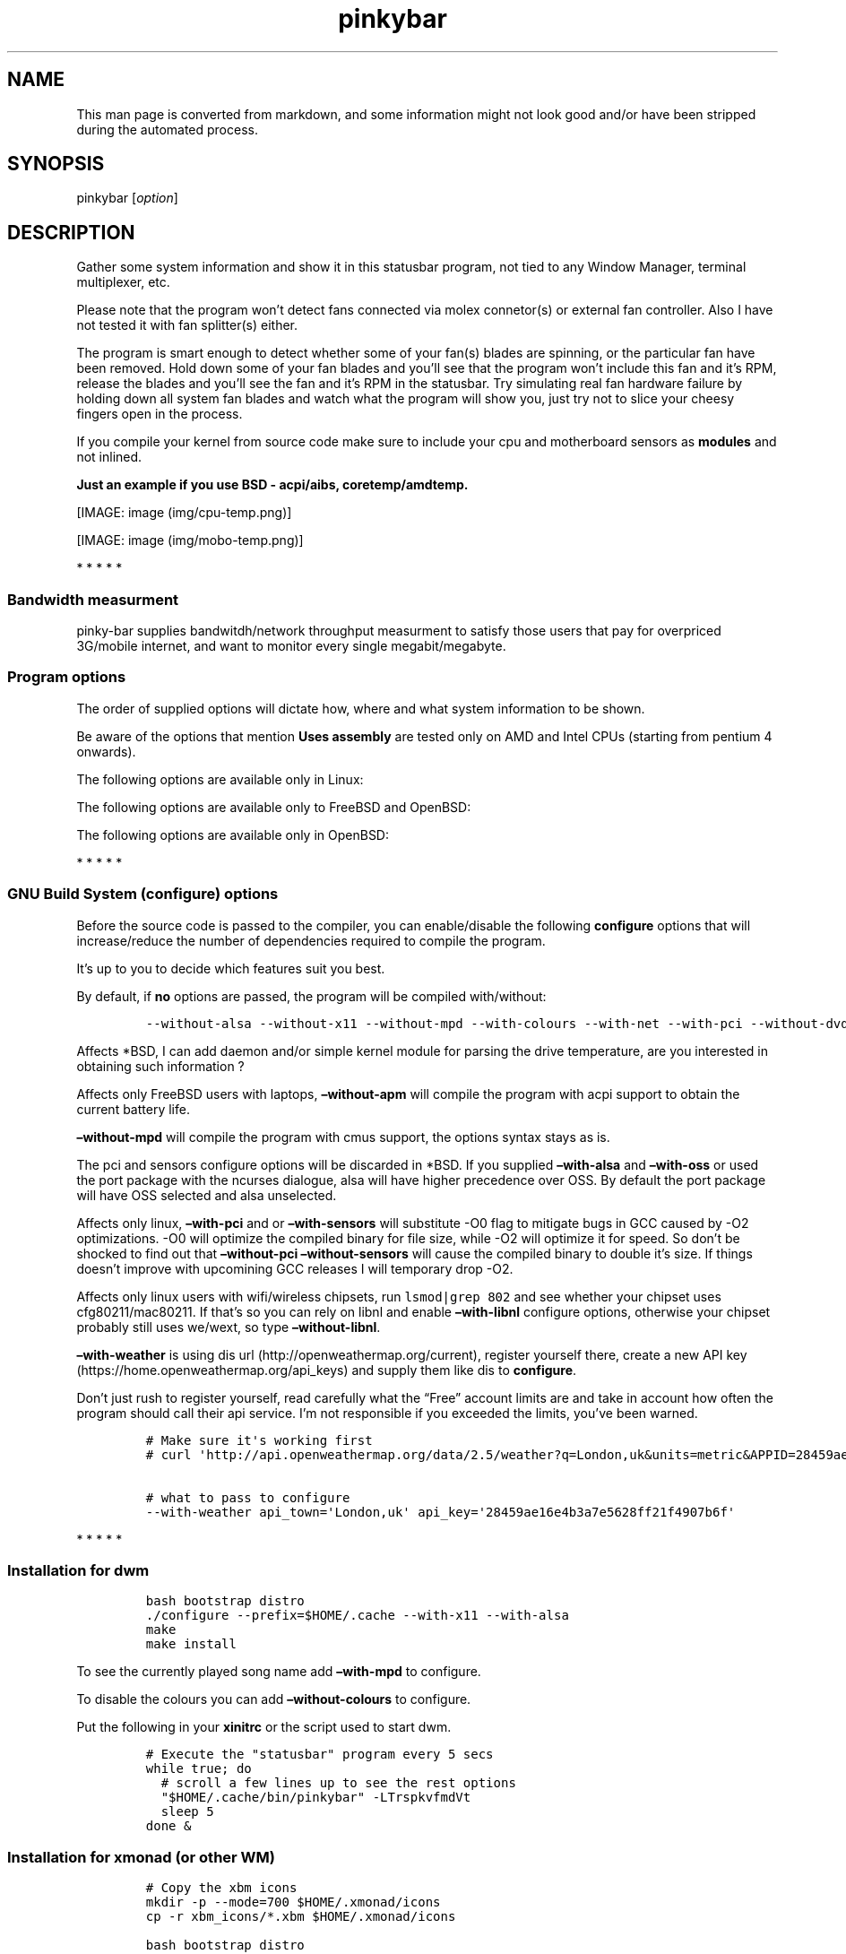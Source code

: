 .\"t
.TH "pinkybar" "1" "Oktoberfest 13, 2016" "manual" ""
.SH NAME
.PP
This man page is converted from markdown, and some information might not
look good and/or have been stripped during the automated process.
.SH SYNOPSIS
.PP
pinkybar [\f[I]option\f[]]
.SH DESCRIPTION
.PP
Gather some system information and show it in this statusbar program,
not tied to any Window Manager, terminal multiplexer, etc.
.PP
Please note that the program won't detect fans connected via molex
connetor(s) or external fan controller.
Also I have not tested it with fan splitter(s) either.
.PP
The program is smart enough to detect whether some of your fan(s) blades
are spinning, or the particular fan have been removed.
Hold down some of your fan blades and you'll see that the program won't
include this fan and it's RPM, release the blades and you'll see the fan
and it's RPM in the statusbar.
Try simulating real fan hardware failure by holding down all system fan
blades and watch what the program will show you, just try not to slice
your cheesy fingers open in the process.
.PP
If you compile your kernel from source code make sure to include your
cpu and motherboard sensors as \f[B]modules\f[] and not inlined.
.PP
\f[B]Just an example if you use BSD \- acpi/aibs, coretemp/amdtemp.\f[]
.PP
[IMAGE: image (img/cpu-temp.png)]
.PP
[IMAGE: image (img/mobo-temp.png)]
.PP
   *   *   *   *   *
.SS Bandwidth measurment
.PP
pinky\-bar supplies bandwitdh/network throughput measurment to satisfy
those users that pay for overpriced 3G/mobile internet, and want to
monitor every single megabit/megabyte.
.SS Program options
.PP
The order of supplied options will dictate how, where and what system
information to be shown.
.PP
.TS
tab(@);
l l l.
T{
short option
T}@T{
long option
T}@T{
Descrtiption
T}
_
T{
\-M
T}@T{
\[en]mpd
T}@T{
The song filename
T}
T{
\-W
T}@T{
\[en]mpdtrack
T}@T{
The song track name (not available in cmus)
T}
T{
\-x
T}@T{
\[en]mpdartist
T}@T{
The song artist(s) name(s)
T}
T{
\-X
T}@T{
\[en]mpdtitle
T}@T{
The song title
T}
T{
\-y
T}@T{
\[en]mpdalbum
T}@T{
The song album name
T}
T{
\-Y
T}@T{
\[en]mpddate
T}@T{
The song date
T}
T{
\-c
T}@T{
\[en]cpu
T}@T{
The current cpu load (summed up all cores/threads)
T}
T{
\-L
T}@T{
\[en]coresload
T}@T{
Show the load regarding each individual cpu core/thread
T}
T{
\-T
T}@T{
\[en]cputemp
T}@T{
The current cpu temperature
T}
T{
\-C
T}@T{
\[en]cpuspeed
T}@T{
Show your maximum cpu clock speed in MHz, regardless of the used
governor.
Uses assembly.
T}
T{
\-I
T}@T{
\[en]cpuinfo
T}@T{
Detect your CPU vendor, stepping, family, clflush, l1/l2 cache and line
size, physical cores, physical and virtual bits.
Uses assembly.
T}
T{
\-r
T}@T{
\[en]ramperc
T}@T{
The used ram in percentage
T}
T{
\-J
T}@T{
\[en]ramtotal
T}@T{
The total ram
T}
T{
\-K
T}@T{
\[en]ramfree
T}@T{
The free ram
T}
T{
\-l
T}@T{
\[en]ramshared
T}@T{
The shared ram
T}
T{
\-o
T}@T{
\[en]rambuffer
T}@T{
The buffer ram (not available in OpenBSD)
T}
T{
\-s
T}@T{
\[en]driveperc
T}@T{
The used drive storage in percentage
T}
T{
\-n
T}@T{
\[en]drivetotal
T}@T{
The total drive storage
T}
T{
\-N
T}@T{
\[en]drivefree
T}@T{
The free drive storage
T}
T{
\-O
T}@T{
\[en]driveavail
T}@T{
The available drive storage (total \- used)
T}
T{
\-g
T}@T{
\[en]battery
T}@T{
The remaining battery charge
T}
T{
\-z
T}@T{
\[en]dvdstr
T}@T{
The vendor and model name of your cdrom/dvdrom
T}
T{
\-S
T}@T{
\[en]statio
T}@T{
Read and written MBs to the drive so far [argument \- sda]
T}
T{
\-p
T}@T{
\[en]packages
T}@T{
The number of installed packages
T}
T{
\-P
T}@T{
\[en]kernsys
T}@T{
The kernel name
T}
T{
T}@T{
\[en]kernode
T}@T{
The network node hostname
T}
T{
\-Q
T}@T{
\[en]kernrel
T}@T{
The kernel release
T}
T{
\-R
T}@T{
\[en]kernver
T}@T{
The kernel version
T}
T{
\-u
T}@T{
\[en]kernarch
T}@T{
The machine architecture
T}
T{
\-k
T}@T{
\[en]kernel
T}@T{
Combined kernel name and version
T}
T{
\-q
T}@T{
\[en]weather
T}@T{
Show the temperature outside (some details must be provided)
T}
T{
\-U
T}@T{
\[en]uptime
T}@T{
The system uptime
T}
T{
\-w
T}@T{
\[en]loadavg
T}@T{
The system average load for past 1, 5 and 15 minutes
T}
T{
\-v
T}@T{
\[en]voltage
T}@T{
The system voltage
T}
T{
\-f
T}@T{
\[en]fans
T}@T{
All system fans and their speed in RPM
T}
T{
\-m
T}@T{
\[en]mobo
T}@T{
Show the motherboard name and vendor
T}
T{
\-d
T}@T{
\[en]mobotemp
T}@T{
The motherboard temperature
T}
T{
\-V
T}@T{
\[en]volume
T}@T{
The sound volume level
T}
T{
\-t
T}@T{
\[en]time
T}@T{
The current time
T}
T{
\-a
T}@T{
\[en]ipaddr
T}@T{
The local ip address [argument \- eth0]
T}
T{
\-b
T}@T{
\[en]bandwitdh
T}@T{
The consumed internet bandwidth so far [argument \- eth0]
T}
T{
\-i
T}@T{
\[en]iface
T}@T{
The current download and upload speed [argument \- eth0]
T}
T{
\-A
T}@T{
\[en]ipmac
T}@T{
The NIC mac address [argument \- eth0]
T}
T{
\-B
T}@T{
\[en]ipmask
T}@T{
The NIC subnet mask [argument \- eth0]
T}
T{
\-D
T}@T{
\[en]ipcast
T}@T{
The NIC broadcast address [argument \- eth0]
T}
T{
\-E
T}@T{
\[en]iplookup
T}@T{
Mini website IP lookup [website argument \- google.com]
T}
.TE
.PP
Be aware of the options that mention \f[B]Uses assembly\f[] are tested
only on AMD and Intel CPUs (starting from pentium 4 onwards).
.PP
The following options are available only in Linux:
.PP
.TS
tab(@);
l l l.
T{
short option
T}@T{
long option
T}@T{
Descrtiption
T}
_
T{
\-F
T}@T{
\[en]drivemodel
T}@T{
The vendor name of your drive [argument \- sda]
T}
T{
\-G
T}@T{
\[en]nicinfo
T}@T{
The NIC vendor and model [argument \- eth0]
T}
T{
T}@T{
\[en]nicdrv
T}@T{
The NIC driver [argument \- eth0]
T}
T{
\-H
T}@T{
\[en]nicver
T}@T{
The NIC version [argument \- eth0]
T}
T{
\-e
T}@T{
\[en]iplink
T}@T{
The NIC link speed (useful for wireless/wifi) [argument \- eth0]
T}
T{
\-j
T}@T{
\[en]nicfw
T}@T{
The NIC firmware [argument \- eth0]
T}
T{
\-h
T}@T{
\[en]wifiname
T}@T{
The name of currently connected wifi/wireless network [argument \-
wlan0]
T}
T{
T}@T{
\[en]drivetemp
T}@T{
Read the drive temperature from S.M.A.R.T
T}
.TE
.PP
The following options are available only to FreeBSD and OpenBSD:
.PP
.TS
tab(@);
l l l.
T{
short option
T}@T{
long option
T}@T{
Descrtiption
T}
_
T{
\-j
T}@T{
\[en]nicgw
T}@T{
The NIC gateway address [argument \- re0]
T}
T{
\-Z
T}@T{
\[en]swapused
T}@T{
The used drive swap in MB
T}
T{
\-F
T}@T{
\[en]swaperc
T}@T{
The used drive swap in percentage
T}
T{
\-h
T}@T{
\[en]swaptotal
T}@T{
The total drive swap
T}
T{
\-H
T}@T{
\[en]swapavail
T}@T{
The available drive swap (total \- used)
T}
.TE
.PP
The following options are available only in OpenBSD:
.PP
.TS
tab(@);
l l l.
T{
short option
T}@T{
long option
T}@T{
Descrtiption
T}
_
T{
\-l
T}@T{
\[en]ramused
T}@T{
The used ram in MB
T}
.TE
.PP
   *   *   *   *   *
.SS GNU Build System (configure) options
.PP
Before the source code is passed to the compiler, you can enable/disable
the following \f[B]configure\f[] options that will increase/reduce the
number of dependencies required to compile the program.
.PP
It's up to you to decide which features suit you best.
.PP
.TS
tab(@);
l l l.
T{
To include
T}@T{
Not to include
T}@T{
Descrtiption
T}
_
T{
\[en]with\-x11
T}@T{
\[en]without\-x11
T}@T{
Enable it if you are using dwm.
T}
T{
\[en]with\-alsa
T}@T{
\[en]without\-alsa
T}@T{
To get the sound volume level.
T}
T{
\[en]with\-oss
T}@T{
\[en]without\-oss
T}@T{
To get the sound volume level in *BSD.
T}
T{
\[en]with\-net
T}@T{
\[en]without\-net
T}@T{
Enable the internet related options.
T}
T{
\[en]with\-libnl
T}@T{
\[en]without\-libnl
T}@T{
Enable the wifi related options regarding chipsets supporting the
cfg80211/mac80211 modules (linux only).
T}
T{
\[en]with\-pci
T}@T{
\[en]without\-pci
T}@T{
To get the NIC vendor and model in linux
T}
T{
\[en]with\-dvd
T}@T{
\[en]without\-dvd
T}@T{
To get the cdrom/dvdrom vendor and model
T}
T{
\[en]with\-sensors
T}@T{
\[en]without\-sensors
T}@T{
Alternative way to get the sensors values (linux only)
T}
T{
\[en]with\-apm
T}@T{
\[en]without\-apm
T}@T{
APM power and resource management for laptops (FreeBSD only)
T}
T{
\[en]with\-ncurses
T}@T{
\[en]without\-ncurses
T}@T{
Output the data to the terminal using the ncurses library, can be
colorized
T}
T{
\[en]with\-weather
T}@T{
\[en]without\-weather
T}@T{
The temperature outside (some details must be provided)
T}
T{
api_town=`London,uk'
T}@T{
T}@T{
Town and country code to use for temperature monitoring
T}
T{
api_key=`123458976'
T}@T{
T}@T{
API key obtained after registering yourself in the weather website
T}
T{
\[en]with\-drivetemp
T}@T{
\[en]without\-drivetemp
T}@T{
Read the drive temperature from S.M.A.R.T (linux only), use ata/smartctl
in *BSD
T}
T{
drive_port=`1234'
T}@T{
T}@T{
Different TCP port to listen to for the drive temperature, default one
is 7634
T}
T{
\[en]with\-colours
T}@T{
\[en]without\-colours
T}@T{
Colorize the output data.
T}
T{
icons=/tmp
T}@T{
T}@T{
xbm icons that can be used by dzen2 for example.
Discarded when \f[B]\[en]with\-x11\f[] is used
T}
T{
\[en]with\-mpd
T}@T{
\[en]without\-mpd
T}@T{
To see the currently played song name (if any).
T}
T{
\[en]prefix=/tmp
T}@T{
T}@T{
The directory where the program will be installed
T}
T{
mobo_sensor=`dev.aibs.0'
T}@T{
T}@T{
FreeBSD motherboard sensor module name to use in the sysctl calls.
Read the FreeBSD installation below
T}
T{
cpu_sensor=`dev.cpu.0.temperature'
T}@T{
T}@T{
FreeBSD cpu temperature module name to use in the sysctl calls .
Read the FreeBSD installation below
T}
.TE
.PP
By default, if \f[B]no\f[] options are passed, the program will be
compiled with/without:
.IP
.nf
\f[C]
\-\-without\-alsa\ \-\-without\-x11\ \-\-without\-mpd\ \-\-with\-colours\ \-\-with\-net\ \-\-with\-pci\ \-\-without\-dvd\ \-\-without\-sensors\ \-\-without\-ncurses\ \-\-without\-weather
\f[]
.fi
.PP
Affects *BSD, I can add daemon and/or simple kernel module for parsing
the drive temperature, are you interested in obtaining such information
?
.PP
Affects only FreeBSD users with laptops, \f[B]\[en]without\-apm\f[] will
compile the program with acpi support to obtain the current battery
life.
.PP
\f[B]\[en]without\-mpd\f[] will compile the program with cmus support,
the options syntax stays as is.
.PP
The pci and sensors configure options will be discarded in *BSD.
If you supplied \f[B]\[en]with\-alsa\f[] and \f[B]\[en]with\-oss\f[] or
used the port package with the ncurses dialogue, alsa will have higher
precedence over OSS.
By default the port package will have OSS selected and alsa unselected.
.PP
Affects only linux, \f[B]\[en]with\-pci\f[] and or
\f[B]\[en]with\-sensors\f[] will substitute \-O0 flag to mitigate bugs
in GCC caused by \-O2 optimizations.
\-O0 will optimize the compiled binary for file size, while \-O2 will
optimize it for speed.
So don't be shocked to find out that \f[B]\[en]without\-pci
\[en]without\-sensors\f[] will cause the compiled binary to double it's
size.
If things doesn't improve with upcomining GCC releases I will temporary
drop \-O2.
.PP
Affects only linux users with wifi/wireless chipsets, run
\f[C]lsmod|grep\ 802\f[] and see whether your chipset uses
cfg80211/mac80211.
If that's so you can rely on libnl and enable \f[B]\[en]with\-libnl\f[]
configure options, otherwise your chipset probably still uses we/wext,
so type \f[B]\[en]without\-libnl\f[].
.PP
\f[B]\[en]with\-weather\f[] is using dis
url (http://openweathermap.org/current), register yourself there, create
a new API key (https://home.openweathermap.org/api_keys) and supply them
like dis to \f[B]configure\f[].
.PP
Don't just rush to register yourself, read carefully what the
\[lq]Free\[rq] account limits are and take in account how often the
program should call their api service.
I'm not responsible if you exceeded the limits, you've been warned.
.IP
.nf
\f[C]
#\ Make\ sure\ it\[aq]s\ working\ first
#\ curl\ \[aq]http://api.openweathermap.org/data/2.5/weather?q=London,uk&units=metric&APPID=28459ae16e4b3a7e5628ff21f4907b6f\[aq]

#\ what\ to\ pass\ to\ configure
\-\-with\-weather\ api_town=\[aq]London,uk\[aq]\ api_key=\[aq]28459ae16e4b3a7e5628ff21f4907b6f\[aq]
\f[]
.fi
.PP
   *   *   *   *   *
.SS Installation for dwm
.IP
.nf
\f[C]
bash\ bootstrap\ distro
\&./configure\ \-\-prefix=$HOME/.cache\ \-\-with\-x11\ \-\-with\-alsa
make
make\ install
\f[]
.fi
.PP
To see the currently played song name add \f[B]\[en]with\-mpd\f[] to
configure.
.PP
To disable the colours you can add \f[B]\[en]without\-colours\f[] to
configure.
.PP
Put the following in your \f[B]xinitrc\f[] or the script used to start
dwm.
.IP
.nf
\f[C]
#\ Execute\ the\ "statusbar"\ program\ every\ 5\ secs
while\ true;\ do
\ \ #\ scroll\ a\ few\ lines\ up\ to\ see\ the\ rest\ options
\ \ "$HOME/.cache/bin/pinkybar"\ \-LTrspkvfmdVt
\ \ sleep\ 5
done\ &
\f[]
.fi
.SS Installation for xmonad (or other WM)
.IP
.nf
\f[C]
#\ Copy\ the\ xbm\ icons
mkdir\ \-p\ \-\-mode=700\ $HOME/.xmonad/icons
cp\ \-r\ xbm_icons/*.xbm\ $HOME/.xmonad/icons

bash\ bootstrap\ distro

#\ disable\ X11,\ point\ the\ location\ to\ the\ icons
\&./configure\ \-\-prefix=$HOME/.cache\ \-\-without\-x11\ \-\-with\-alsa\ icons=$HOME/.xmonad/icons

#\ compile\ \[aq]n\ install
make
make\ install
\f[]
.fi
.PP
To see the currently played song name add \f[B]\[en]with\-mpd\f[] to
configure.
.PP
Put the following in your \f[B]xinitrc\f[] or the script used to start
xmonad.
.IP
.nf
\f[C]
#\ Execute\ the\ "statusbar"\ program\ every\ 2\ secs
while\ true;\ do
\ \ #\ scroll\ a\ few\ lines\ up\ to\ see\ the\ rest\ options
\ \ "$HOME/.cache/bin/pinkybar"\ \-LTrspkvfmdVt
\ \ sleep\ 2
done\ |\ dzen2\ \-w\ 1800\ \-x\ 130\ \-ta\ r\ \-fn\ \[aq]\-*\-dejavusans\-*\-r\-*\-*\-11\-*\-*\-*\-*\-*\-*\-*\[aq]\ &
\f[]
.fi
.SS Installation in FreeBSD
.PP
FreeBSD has no other way than using the module specific convention to
query sysctl and obtain data from the sensors.
Maintaining a list with all the possible module names and performing
expensive sysctl calls in a loop to determine that X module is loaded
into your system is no\-go.
Be prepared to spend a minute or two to find out some system
information.
.PP
Let's say you are using dwm:
.PP
Determine the motherboard sensor module name.
.IP
.nf
\f[C]
sysctl\ \-a|grep\ \[aq]aibs\[aq]

dev.aibs.0.volt.0:\ 1356\ 850\ 1600
dev.aibs.0.volt.1:\ 3344\ 2970\ 3630
dev.aibs.0.volt.2:\ 5040\ 4500\ 5500
dev.aibs.0.volt.3:\ 12278\ 10200\ 13800
dev.aibs.0.temp.0:\ 39.0C\ 60.0C\ 95.0C
dev.aibs.0.temp.1:\ 38.0C\ 45.0C\ 75.0C
dev.aibs.0.fan.0:\ 1053\ 600\ 7200
dev.aibs.0.fan.1:\ 1053\ 600\ 7200
\f[]
.fi
.PP
Copy only `dev.MODULE.NUMBER' (if there is any number at all) and paste
it into the \f[B]mobo_sensor\f[] option below.
.PP
Do the same for your cpu temperature, copy and paste the variable as is.
\f[B]dev.cpu.0.temperature\f[] below is provied as example.
.IP
.nf
\f[C]
bash\ bootstrap\ freebsd
\&./configure\ \-\-prefix=$HOME/.cache\ \-\-with\-x11\ \-\-without\-alsa\ \-\-with\-oss\ mobo_sensor=\[aq]dev.aibs.0\[aq]\ cpu_sensor=\[aq]dev.cpu.0.temperature\[aq]
make
make\ install
\f[]
.fi
.PP
Send a request to the FreeBSD mail list and request the OpenBSD sensors
API to be ported.
.SS Installation in OpenBSD
.PP
Before even executing the \f[B]bootstrap\f[] script, you'll have to do
this:
.IP
.nf
\f[C]
#\ To\ detect\ the\ newer\ compiler\ that\ you\ are
#\ about\ to\ install
sed\ \-i\ \[aq]s/#AC_PROG_CC(/AC_PROG_CC(/g\[aq]\ bootstrap

ls\ /usr/local/bin/automake\-*
ls\ /usr/local/bin/autoconf\-*

#\ Then\ replace\ the\ numbers\ below
export\ AUTOCONF_VERSION=2.69
export\ AUTOMAKE_VERSION=1.15

#\ Your\ call,\ gcc\ or\ llvm\ ?
pkg_add\ gcc
\f[]
.fi
.SS pinky curses installation
.IP
.nf
\f[C]
bash\ bootstrap\ distro

#\ disable\ X11,\ enable\ the\ colours\ and\ ncurses\ opts.
\&./configure\ \-\-prefix=$HOME/.cache\ \-\-without\-x11\ \-\-with\-alsa\ \-\-with\-colours\ \-\-with\-ncurses

#\ compile\ \[aq]n\ install
make\ all\ ncurses
make\ install
\f[]
.fi
.PP
Put the following in your shell config as function or alias.
.IP
.nf
\f[C]
pinky()\ {
\ \ location="${HOME}/.cache/bin"

\ \ while\ true;\ do
\ \ \ \ #\ scroll\ a\ few\ lines\ up\ to\ see\ the\ rest\ options
\ \ \ \ "${location}"/pinkybar\ \-LTrspkvfmdVt
\ \ \ \ sleep\ 2
\ \ done\ |\ "${location}"/ncurses
}
\f[]
.fi
.PP
Test it:
.IP
.nf
\f[C]
pinky\ \ #\ Press\ CTRL\ +\ C\ to\ stop\ the\ program
\f[]
.fi
.PP
Put the following in \f[B]~/.Xresources\f[]
.IP
.nf
\f[C]
!\ Xft\ \-\-\-\-\-\-\-\-\-\-\-\-\-\-\-\-\-\-\-\-\-\-\-\-\-\-\-\-\-\-\-\-\-\-\-\-\-\-\-\-\-\-\-\-\-\-\-\-\-\-\-\-\-\-\-\-\-\-\-\-\-\-\-\-\-\-\-\-
Xft.dpi:\ \ \ \ \ \ \ \ 96
Xft.antialias:\ \ true
Xft.rgba:\ \ \ \ \ \ \ rgb
Xft.hinting:\ \ \ \ true
Xft.hintstyle:\ \ hintslight
Xft.autohint:\ \ \ false
Xft.lcdfilter:\ \ lcddefault


!\ urxvt\ conf\ \-\-\-\-\-\-\-\-\-\-\-\-\-\-\-\-\-\-\-\-\-\-\-\-\-\-\-\-\-\-\-\-\-\-\-\-\-\-\-\-\-\-\-\-\-\-\-\-\-\-\-\-\-\-\-\-\-\-\-\-\-\-\-\-\-\-\-\-
URxvt.buffered\ \ \ \ \ \ \ \ \ \ \ \ \ \ \ \ \ \ :\ true
URxvt.cursorBlink\ \ \ \ \ \ \ \ \ \ \ \ \ \ \ :\ false
URxvt.cursorUnderline\ \ \ \ \ \ \ \ \ \ \ :\ false
URxvt.pointerBlank\ \ \ \ \ \ \ \ \ \ \ \ \ \ :\ false
URxvt.geometry\ \ \ \ \ \ \ \ \ \ \ \ \ \ \ \ \ \ :\ 80x24
URxvt.font\ \ \ \ \ \ \ \ \ \ \ \ \ \ \ \ \ \ \ \ \ \ :\ xft:DejaVu\ Sans\ Mono:bold:pixelsize=11
URxvt.boldfont\ \ \ \ \ \ \ \ \ \ \ \ \ \ \ \ \ \ :\ xft:DejaVu\ Sans\ Mono:bold:pixelsize=11
URxvt.letterSpace\ \ \ \ \ \ \ \ \ \ \ \ \ \ \ :\ \-1
URxvt.termName\ \ \ \ \ \ \ \ \ \ \ \ \ \ \ \ \ \ :\ rxvt\-256color
URxvt.iso14755\ \ \ \ \ \ \ \ \ \ \ \ \ \ \ \ \ \ :\ false
URxvt.iso14755_52\ \ \ \ \ \ \ \ \ \ \ \ \ \ \ :\ false
URxvt.cursorColor\ \ \ \ \ \ \ \ \ \ \ \ \ \ \ :\ #ffffff
URxvt.colorIT\ \ \ \ \ \ \ \ \ \ \ \ \ \ \ \ \ \ \ :\ #87af5f
URxvt.colorBD\ \ \ \ \ \ \ \ \ \ \ \ \ \ \ \ \ \ \ :\ #d7d7d7
URxvt.colorUL\ \ \ \ \ \ \ \ \ \ \ \ \ \ \ \ \ \ \ :\ #87afd7
URxvt.urgentOnBell\ \ \ \ \ \ \ \ \ \ \ \ \ \ :\ false
URxvt.mapAlert\ \ \ \ \ \ \ \ \ \ \ \ \ \ \ \ \ \ :\ false
URxvt.visualBell\ \ \ \ \ \ \ \ \ \ \ \ \ \ \ \ :\ false
URxvt.saveLines\ \ \ \ \ \ \ \ \ \ \ \ \ \ \ \ \ :\ 10000
URxvt.scrollBar\ \ \ \ \ \ \ \ \ \ \ \ \ \ \ \ \ :\ false
URxvt.scrollBar_right\ \ \ \ \ \ \ \ \ \ \ :\ false
URxvt.scrollBar_floating\ \ \ \ \ \ \ \ :\ false
URxvt.scrollstyle\ \ \ \ \ \ \ \ \ \ \ \ \ \ \ :\ rxvt
URxvt.Depth\ \ \ \ \ \ \ \ \ \ \ \ \ \ \ \ \ \ \ \ \ :\ 32
URxvt.loginShell\ \ \ \ \ \ \ \ \ \ \ \ \ \ \ \ :\ false
URxvt.insecure\ \ \ \ \ \ \ \ \ \ \ \ \ \ \ \ \ \ :\ false
URxvt.pastableTabs\ \ \ \ \ \ \ \ \ \ \ \ \ \ :\ false
URxvt.utmpInhibit\ \ \ \ \ \ \ \ \ \ \ \ \ \ \ :\ false
URxvt.reverseVideo\ \ \ \ \ \ \ \ \ \ \ \ \ \ :\ false
URxvt.skipBuiltinGlyphs\ \ \ \ \ \ \ \ \ :\ true


!\ urxvt\ colours\ \-\-\-\-\-\-\-\-\-\-\-\-\-\-\-\-\-\-\-\-\-\-\-\-\-\-\-\-\-\-\-\-\-\-\-\-\-\-\-\-\-\-\-\-\-\-\-\-\-\-\-\-\-\-\-\-\-\-\-\-\-\-\-\-\-\-\-\-
*.foreground:\ \ \ #c5c8c6
*.background:\ \ \ #222222
*.cursorColor:\ \ #ffffff

!\ black
*.color0:\ \ \ \ \ \ \ #222222
*.color8:\ \ \ \ \ \ \ #373b41

!\ red
*.color1:\ \ \ \ \ \ \ #ef2929
*.color9:\ \ \ \ \ \ \ #ef2929

!\ green
*.color2:\ \ \ \ \ \ \ #8ae234
*.color10:\ \ \ \ \ \ #8ae234

!\ yellow
*.color3:\ \ \ \ \ \ \ #c2a000
*.color11:\ \ \ \ \ \ #fce94d

!\ blue
*.color4:\ \ \ \ \ \ \ #5f819d
*.color12:\ \ \ \ \ \ #81a2be

!\ magenta
*.color5:\ \ \ \ \ \ \ #85678f
*.color13:\ \ \ \ \ \ #a97fa8

!\ cyan
*.color6:\ \ \ \ \ \ \ #5e8d87
*.color14:\ \ \ \ \ \ #34e2e2

!\ white
*.color7:\ \ \ \ \ \ \ #ffffff
*.color15:\ \ \ \ \ \ #ffffff


!\ xterm\ conf\ \-\-\-\-\-\-\-\-\-\-\-\-\-\-\-\-\-\-\-\-\-\-\-\-\-\-\-\-\-\-\-\-\-\-\-\-\-\-\-\-\-\-\-\-\-\-\-\-\-\-\-\-\-\-\-\-\-\-\-
XTerm.vt100.geometry:\ \ \ 80x24
XTerm*faceName:\ \ \ \ \ DejaVu\ Sans\ Book
XTerm*faceSize:\ \ \ \ \ 9
XTerm*toolBar:\ \ \ \ \ \ off

xterm*termName:\ xterm\-256color
XTerm*locale:\ true
xterm*cursorColor:\ #FFFFFF
xterm*toolBar:\ false
xterm*scrollBar:\ false
xterm*rightScrollBar:\ false
xterm*background:\ #222222
xterm*foreground:\ #999999
xterm*faceName:\ DejaVu\ Sans\ Book:pixelsize=12
xterm*allowBoldFonts:\ false
xterm*geometry:\ 80x24
\f[]
.fi
.PP
Force your non xterm/urxvt terminal emulator to use the newer
xterm/urxvt colours.
You'll have to kill Xorg (simply logout and log back in), experienced
people are using xrdb instead killing Xorg each time they do changes to
such files.
.PP
pinky_curses is standalone program not tied to pinky\-bar.
.IP
.nf
\f[C]
#\ ^B\ \-\ Blue\ ,\ ^M\ \-\ Magenta\ ,\ ^Y\ \-\ Yellow
while\ true;\ do\ echo\ "^BOh\ ^Mhello\ ^Ydear";sleep\ 1;done\ |\ ./pinky_curses
\f[]
.fi
.SS Installation for anything else
.PP
pinky\-bar is no longer tied to Window Managers only.
With the addition of \[lq]without colours\[rq], the output can be shown
in any program, just bear in mind that the more options you've supplied
the more system information will be shown.
.PP
[IMAGE: image (img/pic4.png)]
.PP
The installation steps:
.IP
.nf
\f[C]
bash\ bootstrap\ distro
\&./configure\ \-\-prefix=$HOME/.cache\ \-\-without\-x11\ \-\-without\-colours
make
make\ install
\f[]
.fi
.PP
By choosing this 3rd installation method it is up to you where, how to
start and use the system information that's produced by pinky\-bar.
.PP
   *   *   *   *   *
.PP
Replace \f[B]distro\f[] with archlinux, debian, gentoo, slackware, rhel,
frugalware, angstrom.
Here's some short distros list of some popular distros that are based on
another one:
.IP \[bu] 2
[x] archlinux based distros: parabola, chakra, manjaro
.IP \[bu] 2
[x] debian based distros: ubuntu, linux mint, trisquel, back track, kali
linux, peppermint linux, solusos, crunchbang, deepin, elementary os, and
the rest *buntu based distros
.IP \[bu] 2
[x] gentoo based distros: funtoo, sabayon, calculate linux
.IP \[bu] 2
[x] slackware
.IP \[bu] 2
[x] rhel based distros: opensuse (uses rpm), fedora, fuduntu, mandriva,
mandrake, viperr, mageia
.IP \[bu] 2
[x] frugalware
.IP \[bu] 2
[x] angstrom
.PP
Cannot list the *BSD flavours as \[lq]distros\[rq], so they deserve own
options:
.IP \[bu] 2
[x] freebsd
.IP \[bu] 2
[x] openbsd
.PP
   *   *   *   *   *
.SS Linux Mandatory requirements
.IP \[bu] 2
gcc/clang
.IP \[bu] 2
glibc
.IP \[bu] 2
autoconf
.IP \[bu] 2
automake
.IP \[bu] 2
m4
.IP \[bu] 2
gawk
.SS *BSD Mandatory requirements
.IP \[bu] 2
gcc/clang
.IP \[bu] 2
bash
.IP \[bu] 2
autoconf
.IP \[bu] 2
automake
.IP \[bu] 2
autoconf\-wrapper
.IP \[bu] 2
automake\-wrapper
.IP \[bu] 2
autoconf\-archive
.IP \[bu] 2
argp\-standalone
.IP \[bu] 2
libtool
.IP \[bu] 2
m4
.IP \[bu] 2
gawk
.PP
Some llvm and gcc versions will not check for headers and libraries in
/usr/local, if that's the case for you, you should export the following
environment variables:
.IP
.nf
\f[C]
export\ LDFLAGS=\[aq]\-L/usr/local/lib\[aq]
export\ CFLAGS=\[aq]\-I/usr/local/include\[aq]
\f[]
.fi
.PP
After editing the wrong prototype I managed to stumbled upon a bug in
OpenBSD's own libc.
.PP
\f[B]Warning !!! OpenBSD users !!!\f[]
.PP
The majority of SCN* macros differs from their PRI* cousins.
When you define unsigned int you should always follow the C standards
that made it clear what format specifier unsigned int should use,
unfortunately the majority of OpenBSD's own libc SCN* macros managed not
to follow the standard.
\[lq]hu\[rq] and \[lq]hhu\[rq] are not unsigned int format specifiers,
tried to get in touch with OpenBSD devs, reported this bug but no one
responded.
.PP
If they wanted to use specific integer type, then they should define it
as such earlier.
8 bit integer is the smallest integer type in existance and for sure it
cannot represent the 32 bit UINT_MAX number.
glibc uses the maximum unsigned char and signed char for all int8_t,
int_least8_t, int_fast8_t and uint8_t, uint_least8_t, uint_fast8_t , and
yes glibc defines corrent PRI* and SCN* format specifier macros to match
that integer type.
.PP
It's not like to mistake the float format specifier with the
\[lq]double\[rq] one.
.PP
It's dirty trick to let the complier do the conversion for you to lower
the integer type and not follow the standards to define it as such
earlier.
.PP
You'll be the judge in here, read the following code and try to
understand what my intentions are:
.IP
.nf
\f[C]
unsigned\ long\ long\ int\ small_int\ =\ 240;

printf("%hhu\\n",\ small_int);
\f[]
.fi
.PP
What I've done wrong in the above example by following the OpenBSD
\[lq]standard\[rq] ?
Way to go OpenBSD !
.IP
.nf
\f[C]
/*\ machine/_types.h\ */
typedef\ unsigned\ int\ \ \ \ \ \ \ \ __uint32_t;

typedef\ __uint32_t\ \ \ \ \ \ __uint_fast8_t;
typedef\ __uint32_t\ \ \ \ \ \ __uint_fast16_t;

/*\ stdint.h\ */
typedef\ __uint_fast8_t\ \ \ \ \ \ uint_fast8_t;
typedef\ __uint_fast16_t\ \ \ \ \ uint_fast16_t;

/*\ inttypes.h\ */
#define\ PRIuFAST8\ \ \ \ \ \ \ "u"\ \ \ \ \ /*\ uint_fast8_t\ */
#define\ SCNuFAST8\ \ \ \ \ \ \ "hhu"\ \ \ \ \ \ \ /*\ uint_fast8_t\ */

#define\ PRIuFAST16\ \ \ \ \ \ "u"\ \ \ \ \ /*\ uint_fast16_t\ */
#define\ SCNuFAST16\ \ \ \ \ \ "hu"\ \ \ \ \ \ \ \ /*\ uint_fast16_t\ */
\f[]
.fi
.PP
The bug was submitted and have not been added to marc.info
.IP
.nf
\f[C]
/*\ test.c
egcc\ \-Wall\ \-Wextra\ \-std=c99\ \-pedantic\ \-Wconversion\ \-O2\ test.c\ \-o\ /tmp/test
\ */
#include\ <stdio.h>
#include\ <stdlib.h>
#include\ <inttypes.h>

int\ main(void)\ {
\ \ char\ acc[]\ =\ "Remaining:\ 99000";
\ \ uint_fast8_t\ cur\ =\ 0,\ started\ =\ 99000;

\ \ printf("%s\\n",\ acc);
\ \ if\ (EOF\ ==\ (sscanf(acc,\ "%*s\ %"SCNuFAST8,\ &cur)))\ {
\ \ \ \ return\ EXIT_FAILURE;
\ \ }
\ \ printf("%s\ "\ "%"PRIuFAST8\ "\ %s\ "\ "%"PRIuFAST8\ "\\n",
\ \ \ "Started\ with:\ $",\ started,
\ \ \ "The\ current\ balance\ now:\ $",\ cur
\ \ );

\ \ return\ EXIT_SUCCESS;
}
\f[]
.fi
.SS Opt\-in requirements
.PP
Linux camp:
.PP
The internet related options rely on headers provided iproute2.
By default the program will try to compile with those headers included.
If for any reason you would like to compile the program without internet
related options, then pass \f[B]\[en]without\-net\f[] to configure.
.IP \[bu] 2
iproute2
.PP
wifi/wireless chipsets supporting mac80211/cfg80211:
.IP \[bu] 2
libnl (>= 3.0)
.IP \[bu] 2
pkg\-config
.PP
In Gentoo there are two versions of pkg\-config.
The first one is named dev\-util/pkgconfig and the second one is
dev\-ruby/pkg\-config.
In order to use the first one, you'll have to export the pkg\-config
path to the following environment variable:
.IP
.nf
\f[C]
export\ PKG_CONFIG_PATH=/usr/bin/pkg\-config
\f[]
.fi
.PP
Then pass \f[B]\[en]with\-libnl\f[] to configure.
.PP
To get the NIC vendor and model names:
.IP \[bu] 2
pciutils
.PP
Alternative way to obtain data from the sensors:
.IP \[bu] 2
lm_sensors
.PP
To read the drive temperature from S.M.A.R.T:
.IP \[bu] 2
hddtemp
.PP
Try running hddtemp to see if it detects your drive, depending if it has
temperature sensor in first place:
.IP
.nf
\f[C]
sudo\ hddtemp\ /dev/sda

WARNING:\ Drive\ /dev/sda\ doesn\[aq]t\ appear\ in\ the\ database\ of\ supported\ drives
WARNING:\ But\ using\ a\ common\ value,\ it\ reports\ something.
WARNING:\ Note\ that\ the\ temperature\ shown\ could\ be\ wrong.
WARNING:\ See\ \-\-help,\ \-\-debug\ and\ \-\-drivebase\ options.
WARNING:\ And\ don\[aq]t\ forget\ you\ can\ add\ your\ drive\ to\ hddtemp.db
/dev/sda:\ Corsair\ Force\ GT:\ \ 23°C\ or\ °F
\f[]
.fi
.PP
The message is pretty clear \[lq]don't forget to add your drive to
hddtemp.db\[rq], first run the debug command to see which field is
responsible to report your drive temperature, it should be in the range
of 190 \- 200:
.IP
.nf
\f[C]
#\ Copy\ the\ Model:\ line

sudo\ hddtemp\ \-\-debug\ /dev/sda

=================\ hddtemp\ 0.3\-beta15\ ==================
Model:\ Corsair\ Force\ GT

field(1)\ \ \ \ \ \ \ \ \ =\ 0
field(5)\ \ \ \ \ \ \ \ \ =\ 0
field(9)\ \ \ \ \ \ \ \ \ =\ 253
field(12)\ \ \ \ \ \ \ \ =\ 237
field(171)\ \ \ \ \ \ \ =\ 0
field(172)\ \ \ \ \ \ \ =\ 0
field(174)\ \ \ \ \ \ \ =\ 147
field(177)\ \ \ \ \ \ \ =\ 1
field(181)\ \ \ \ \ \ \ =\ 0
field(182)\ \ \ \ \ \ \ =\ 0
field(187)\ \ \ \ \ \ \ =\ 0
field(194)\ \ \ \ \ \ \ =\ 22
field(195)\ \ \ \ \ \ \ =\ 0
field(196)\ \ \ \ \ \ \ =\ 0
field(201)\ \ \ \ \ \ \ =\ 0
field(204)\ \ \ \ \ \ \ =\ 0
field(230)\ \ \ \ \ \ \ =\ 100
field(231)\ \ \ \ \ \ \ =\ 0
field(233)\ \ \ \ \ \ \ =\ 130
field(234)\ \ \ \ \ \ \ =\ 216
field(241)\ \ \ \ \ \ \ =\ 216
field(242)\ \ \ \ \ \ \ =\ 151
\f[]
.fi
.PP
Open up \f[B]/usr/share/hddtemp/hddtemp.db\f[] and append the Model:
line that you copied earlier with the correct field that reports your
drive temperature.
.IP
.nf
\f[C]
"Corsair\ Force\ GT"\ 194\ C\ "Corsair\ Force\ GT\ 120GB\ SSD"
\f[]
.fi
.PP
Next run hddtemp in daemon mode so we can request the temperature back:
.IP
.nf
\f[C]
sudo\ hddtemp\ \-d\ /dev/sda
\f[]
.fi
.PP
Open up your browser and navigate to 127.0.0.1:7634 and you'll get
instant temperature report back to you.
.PP
Linux camp end.
.PP
To get the sound volume level:
.IP \[bu] 2
alsa\-utils
.IP \[bu] 2
alsa\-lib
.PP
Then pass \f[B]\[en]with\-alsa\f[] to configure.
.PP
*BSD users can use the baked OSS instead, pass \f[B]\[en]without\-alsa
\[en]with\-oss\f[] to configure instead.
.PP
To output the data to the terminal using the ncurses library:
.IP \[bu] 2
ncurses
.PP
To get the vendor and model name of your cdrom/dvdrom/blu\-ray:
.IP \[bu] 2
libcdio
.IP \[bu] 2
libcddb
.PP
In linux \f[B]\[en]without\-dvd\f[] will still compile the program with
dvd support.
Except it will be limited only to dvd support, it will try to parse the
sr0 vendor and model name detected by the kernel.
.PP
The weather related options, please go back and read \f[B]Don't just
rush to register yourself\f[]:
.IP \[bu] 2
curl
.IP \[bu] 2
gzip
.PP
\f[B]Warning, I'm not responsible for any lawsuit towards you, neither
encourage you to pirate content that is not licensed as free and/or for
fair use.\f[]
.PP
To see the currently played song name \f[B]\[en]with\-mpd\f[]:
.PP
Server side:
.IP \[bu] 2
libmpdclient
.IP \[bu] 2
mpd (can be build with soundcloud support)
.PP
Client side:
.IP \[bu] 2
libmpdclient
.IP \[bu] 2
mpc/ncmpc/ncmpcpp, and the rest (http://mpd.wikia.com/wiki/Clients)
.PP
To see the currently played song name \f[B]\[en]without\-mpd\f[]:
.IP \[bu] 2
cmus
.PP
The \[lq]soundcloud\[rq] alternative that is supported in cmus and your
mpd client will be to download \f[B]\&.m3u/.pls\f[] files according to
the radio stream station (https://www.internet-radio.com) that you are
interested to listen.
.PP
The FreeBSD users will notice that \[lq]mpd\[rq] is named
\[lq]musicpd\[rq].
.PP
Here's an example of my \f[B]/etc/mpd.conf\f[] (linux)
.IP
.nf
\f[C]
music_directory\ "/home/frost/music"
playlist_directory\ "/home/frost/music"
db_file\ "/tmp/mpddb"
log_file\ "/tmp/mpdlog"
state_file\ "/tmp/mpdstate"
pid_file\ "/tmp/mpdpid"
log_level\ "default"
user\ "mpd"

audio_output\ {
\ \ type\ "alsa"
\ \ name\ "My\ sound\ card"
\ \ mixer_type\ "software"
}

port\ "6600"
bind_to_address\ "127.0.0.1"
\f[]
.fi
.PP
FreeBSD conf, same as the Linux one, you'll have to add the
\[lq]musicpd\[rq] daemon user on your own:
.IP
.nf
\f[C]
user\ "musicpd"

audio_output\ {
\ \ type\ "oss"
\ \ name\ "My\ sound\ card"
\ \ mixer_type\ "software"
}
\f[]
.fi
.PP
OpenBSD conf, same as the FreeBSD one, just replace audio_output with:
.IP
.nf
\f[C]
audio_output\ {
\ \ type\ "ao"
\ \ name\ "My\ sound\ card"
\ \ mixer_type\ "software"
}
\f[]
.fi
.PP
Keep an eye on the \f[B]log file size\f[] if you are using raspberry pi
(or equivalent device) that streams the music, make sure that it's
deleted automatically if it exceeds some pre\-defined size.
.PP
   *   *   *   *   *
.SS WM specific requirements
.PP
If you would like the output to be shown in your Window Manager, those
are the following requirements:
.PP
for non\-dwm WM:
.IP \[bu] 2
dzen2
.PP
for dwm:
.IP \[bu] 2
libx11
.IP \[bu] 2
xorg\-server
.PP
use \f[B]\[en]without\-colours\f[] to skip the following step:
.IP \[bu] 2
dwm compiled with statuscolor patch.
The colours in use are specified in your dwm config.h
.SS Wish list
.PP
As top priority:
.PP
It would be great if I had *BSD compatible usb wifi dongle to add wifi
options in pinky\-bar.
.SH REPORTING BUGS
.PP
Report bugs to https://gitlab.com/void0/pinky\-bar
.SH COPYRIGHT
.PP
Copyright (c) 2016 Aaron Caffrey
.PD 0
.P
.PD
Free use of this software is granted under the terms of the GNU General
Public License (GPL).
.SH AUTHORS
Aaron Caffrey.
